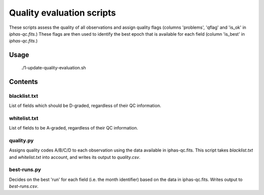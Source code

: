 Quality evaluation scripts
==========================

These scripts assess the quality of all observations and assign quality flags (columns 'problems', 'qflag' and 'is_ok' in *iphas-qc.fits*.) These flags are then used to identify the best epoch that is available for each field (column 'is_best' in *iphas-qc.fits*.)

Usage
-----

    ./1-update-quality-evaluation.sh

Contents
--------

blacklist.txt
~~~~~~~~~~~~~
List of fields which should be D-graded, regardless of their QC information.

whitelist.txt
~~~~~~~~~~~~~
List of fields to be A-graded, regardless of their QC information.

quality.py
~~~~~~~~~~
Assigns quality codes A/B/C/D to each observation using the data available in iphas-qc.fits. This script takes *blacklist.txt* and *whitelist.txt* into account, and writes its output to *quality.csv*.

best-runs.py
~~~~~~~~~~~~
Decides on the best 'run' for each field (i.e. the month identifier) based on the data in iphas-qc.fits. Writes output to *best-runs.csv*.

